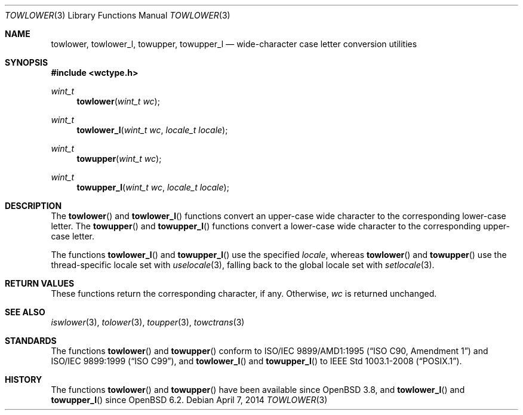 .\"	$OpenBSD: towlower.3,v 1.5 2014/04/07 17:57:56 schwarze Exp $
.\"	$NetBSD: towlower.3,v 1.7 2003/09/08 17:54:31 wiz Exp $
.\"
.\" Copyright (c) 1989, 1991 The Regents of the University of California.
.\" All rights reserved.
.\"
.\" This code is derived from software contributed to Berkeley by
.\" the American National Standards Committee X3, on Information
.\" Processing Systems.
.\"
.\" Redistribution and use in source and binary forms, with or without
.\" modification, are permitted provided that the following conditions
.\" are met:
.\" 1. Redistributions of source code must retain the above copyright
.\"    notice, this list of conditions and the following disclaimer.
.\" 2. Redistributions in binary form must reproduce the above copyright
.\"    notice, this list of conditions and the following disclaimer in the
.\"    documentation and/or other materials provided with the distribution.
.\" 3. Neither the name of the University nor the names of its contributors
.\"    may be used to endorse or promote products derived from this software
.\"    without specific prior written permission.
.\"
.\" THIS SOFTWARE IS PROVIDED BY THE REGENTS AND CONTRIBUTORS ``AS IS'' AND
.\" ANY EXPRESS OR IMPLIED WARRANTIES, INCLUDING, BUT NOT LIMITED TO, THE
.\" IMPLIED WARRANTIES OF MERCHANTABILITY AND FITNESS FOR A PARTICULAR PURPOSE
.\" ARE DISCLAIMED.  IN NO EVENT SHALL THE REGENTS OR CONTRIBUTORS BE LIABLE
.\" FOR ANY DIRECT, INDIRECT, INCIDENTAL, SPECIAL, EXEMPLARY, OR CONSEQUENTIAL
.\" DAMAGES (INCLUDING, BUT NOT LIMITED TO, PROCUREMENT OF SUBSTITUTE GOODS
.\" OR SERVICES; LOSS OF USE, DATA, OR PROFITS; OR BUSINESS INTERRUPTION)
.\" HOWEVER CAUSED AND ON ANY THEORY OF LIABILITY, WHETHER IN CONTRACT, STRICT
.\" LIABILITY, OR TORT (INCLUDING NEGLIGENCE OR OTHERWISE) ARISING IN ANY WAY
.\" OUT OF THE USE OF THIS SOFTWARE, EVEN IF ADVISED OF THE POSSIBILITY OF
.\" SUCH DAMAGE.
.\"
.\"	@(#)tolower.3	5.2 (Berkeley) 6/29/91
.\"
.Dd $Mdocdate: April 7 2014 $
.Dt TOWLOWER 3
.Os
.Sh NAME
.Nm towlower ,
.Nm towlower_l ,
.Nm towupper ,
.Nm towupper_l
.Nd wide-character case letter conversion utilities
.Sh SYNOPSIS
.In wctype.h
.Ft wint_t
.Fn towlower "wint_t wc"
.Ft wint_t
.Fn towlower_l "wint_t wc" "locale_t locale"
.Ft wint_t
.Fn towupper "wint_t wc"
.Ft wint_t
.Fn towupper_l "wint_t wc" "locale_t locale"
.Sh DESCRIPTION
The
.Fn towlower
and
.Fn towlower_l
functions convert an upper-case wide character
to the corresponding lower-case letter.
The
.Fn towupper
and
.Fn towupper_l
functions convert a lower-case wide character
to the corresponding upper-case letter.
.Pp
The functions
.Fn towlower_l
and
.Fn towupper_l
use the specified
.Fa locale ,
whereas
.Fn towlower
and
.Fn towupper
use the thread-specific locale set with
.Xr uselocale 3 ,
falling back to the global locale set with
.Xr setlocale 3 .
.Sh RETURN VALUES
These functions return the corresponding character, if any.
Otherwise,
.Fa wc
is returned unchanged.
.Sh SEE ALSO
.Xr iswlower 3 ,
.Xr tolower 3 ,
.Xr toupper 3 ,
.Xr towctrans 3
.Sh STANDARDS
The functions
.Fn towlower
and
.Fn towupper
conform to
.St -isoC-amd1
and
.St -isoC-99 ,
and
.Fn towlower_l
and
.Fn towupper_l
to
.St -p1003.1-2008 .
.Sh HISTORY
The functions
.Fn towlower
and
.Fn towupper
have been available since
.Ox 3.8 ,
and
.Fn towlower_l
and
.Fn towupper_l
since
.Ox 6.2 .
